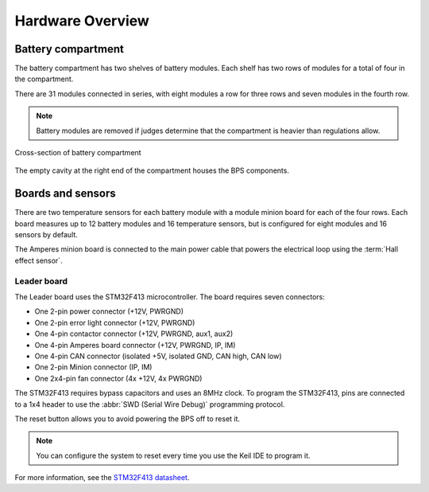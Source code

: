 ******************
Hardware Overview
******************

Battery compartment
===================

The battery compartment has two shelves of battery modules. Each shelf has two rows of modules for a total of four in the compartment.

There are 31 modules connected in series, with eight modules a row for three rows and seven modules in the fourth row.

.. note::
    Battery modules are removed if judges determine that the compartment is heavier than regulations allow.

.. figure:: ../_static/battery-box-xsection.png
    :align: center

    Cross-section of battery compartment

The empty cavity at the right end of the compartment houses the BPS components. 

Boards and sensors
==================

There are two temperature sensors for each battery module with a module minion board for each of the four rows.
Each board measures up to 12 battery modules and 16 temperature sensors, but is configured for eight modules and 
16 sensors by default.

The Amperes minion board is connected to the main power cable that powers the electrical loop using the :term:`Hall effect sensor`. 

Leader board
------------

The Leader board uses the STM32F413 microcontroller. The board requires seven connectors:

* One 2-pin power connector (+12V, PWRGND)
* One 2-pin error light connector (+12V, PWRGND)
* One 4-pin contactor connector (+12V, PWRGND, aux1, aux2)
* One 4-pin Amperes board connector (+12V, PWRGND, IP, IM)
* One 4-pin CAN connector (isolated +5V, isolated GND, CAN high, CAN low)
* One 2-pin Minion connector (IP, IM)
* One 2x4-pin fan connector (4x +12V, 4x PWRGND)

The STM32F413 requires bypass capacitors and uses an 8MHz clock. To program the STM32F413, pins are connected to a 1x4 header to use the :abbr:`SWD (Serial Wire Debug)` programming protocol. 

The reset button allows you to avoid powering the BPS off to reset it.

.. note::
    You can configure the system to reset every time you use the Keil IDE to program it. 

For more information, see the `STM32F413 datasheet <https://www.st.com/resource/en/reference_manual/dm00305666-stm32f413-423-advanced-arm-based-32-bit-mcus-stmicroelectronics.pdf>`__.

